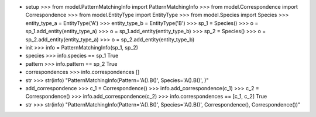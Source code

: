 - setup
  >>> from model.PatternMatchingInfo import PatternMatchingInfo
  >>> from model.Correspondence import Correspondence
  >>> from model.EntityType import EntityType
  >>> from model.Species import Species
  >>> entity_type_a = EntityType('A')
  >>> entity_type_b = EntityType('B')
  >>> sp_1 = Species()
  >>> o = sp_1.add_entity(entity_type_a)
  >>> o = sp_1.add_entity(entity_type_b)
  >>> sp_2 = Species()
  >>> o = sp_2.add_entity(entity_type_a)
  >>> o = sp_2.add_entity(entity_type_b)

- init
  >>> info = PatternMatchingInfo(sp_1, sp_2)

- species
  >>> info.species == sp_1
  True

- pattern
  >>> info.pattern == sp_2
  True

- correspondences
  >>> info.correspondences
  []

- str
  >>> str(info)
  "PatternMatchingInfo(Pattern='A().B()', Species='A().B()', )"

- add_correspondence
  >>> c_1 = Correspondence()
  >>> info.add_correspondence(c_1)
  >>> c_2 = Correspondence()
  >>> info.add_correspondence(c_2)
  >>> info.correspondences == [c_1, c_2]
  True

- str
  >>> str(info)
  "PatternMatchingInfo(Pattern='A().B()', Species='A().B()', Correspondence(), Correspondence())"
